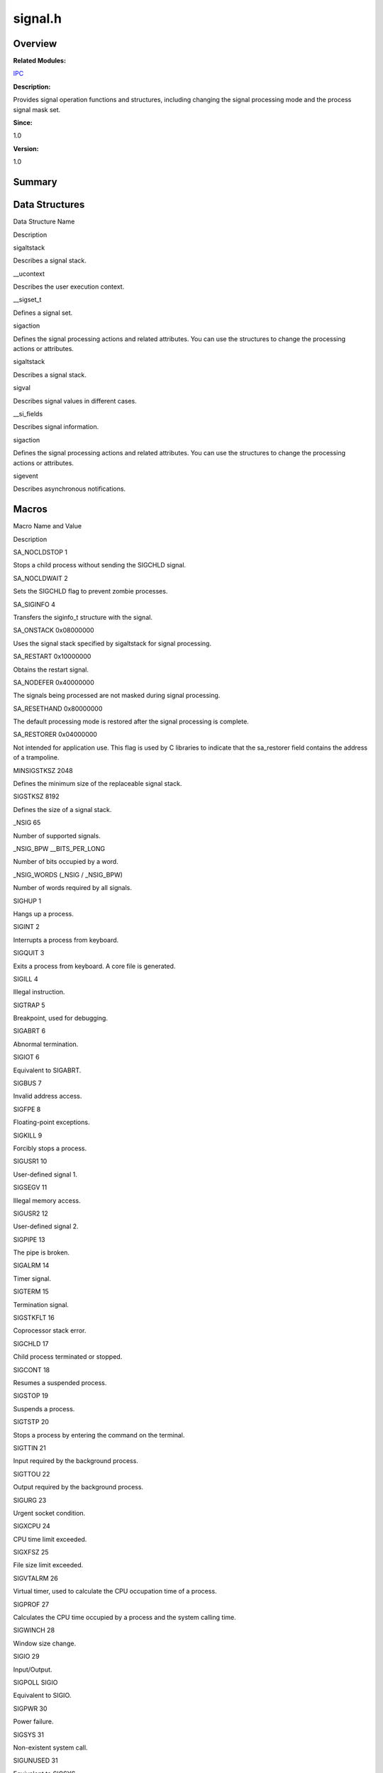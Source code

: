 signal.h
========

**Overview**\ 
--------------

**Related Modules:**

`IPC <ipc.rst>`__

**Description:**

Provides signal operation functions and structures, including changing
the signal processing mode and the process signal mask set.

**Since:**

1.0

**Version:**

1.0

**Summary**\ 
-------------

Data Structures
---------------

.. raw:: html

   <table>

.. raw:: html

   <thead align="left">

.. raw:: html

   <tr id="row1667027957084832">

.. raw:: html

   <th class="cellrowborder" valign="top" width="50%" id="mcps1.1.3.1.1">

.. raw:: html

   <p id="p613360328084832">

Data Structure Name

.. raw:: html

   </p>

.. raw:: html

   </th>

.. raw:: html

   <th class="cellrowborder" valign="top" width="50%" id="mcps1.1.3.1.2">

.. raw:: html

   <p id="p337784964084832">

Description

.. raw:: html

   </p>

.. raw:: html

   </th>

.. raw:: html

   </tr>

.. raw:: html

   </thead>

.. raw:: html

   <tbody>

.. raw:: html

   <tr id="row2039526234084832">

.. raw:: html

   <td class="cellrowborder" valign="top" width="50%" headers="mcps1.1.3.1.1 ">

.. raw:: html

   <p id="p57128777084832">

sigaltstack

.. raw:: html

   </p>

.. raw:: html

   </td>

.. raw:: html

   <td class="cellrowborder" valign="top" width="50%" headers="mcps1.1.3.1.2 ">

.. raw:: html

   <p id="p675569175084832">

Describes a signal stack.

.. raw:: html

   </p>

.. raw:: html

   </td>

.. raw:: html

   </tr>

.. raw:: html

   <tr id="row1740279640084832">

.. raw:: html

   <td class="cellrowborder" valign="top" width="50%" headers="mcps1.1.3.1.1 ">

.. raw:: html

   <p id="p1090378421084832">

\__ucontext

.. raw:: html

   </p>

.. raw:: html

   </td>

.. raw:: html

   <td class="cellrowborder" valign="top" width="50%" headers="mcps1.1.3.1.2 ">

.. raw:: html

   <p id="p232894362084832">

Describes the user execution context.

.. raw:: html

   </p>

.. raw:: html

   </td>

.. raw:: html

   </tr>

.. raw:: html

   <tr id="row570643705084832">

.. raw:: html

   <td class="cellrowborder" valign="top" width="50%" headers="mcps1.1.3.1.1 ">

.. raw:: html

   <p id="p1047306842084832">

\__sigset_t

.. raw:: html

   </p>

.. raw:: html

   </td>

.. raw:: html

   <td class="cellrowborder" valign="top" width="50%" headers="mcps1.1.3.1.2 ">

.. raw:: html

   <p id="p1714848312084832">

Defines a signal set.

.. raw:: html

   </p>

.. raw:: html

   </td>

.. raw:: html

   </tr>

.. raw:: html

   <tr id="row1057037727084832">

.. raw:: html

   <td class="cellrowborder" valign="top" width="50%" headers="mcps1.1.3.1.1 ">

.. raw:: html

   <p id="p1284221793084832">

sigaction

.. raw:: html

   </p>

.. raw:: html

   </td>

.. raw:: html

   <td class="cellrowborder" valign="top" width="50%" headers="mcps1.1.3.1.2 ">

.. raw:: html

   <p id="p1550704503084832">

Defines the signal processing actions and related attributes. You can
use the structures to change the processing actions or attributes.

.. raw:: html

   </p>

.. raw:: html

   </td>

.. raw:: html

   </tr>

.. raw:: html

   <tr id="row998312453084832">

.. raw:: html

   <td class="cellrowborder" valign="top" width="50%" headers="mcps1.1.3.1.1 ">

.. raw:: html

   <p id="p562683813084832">

sigaltstack

.. raw:: html

   </p>

.. raw:: html

   </td>

.. raw:: html

   <td class="cellrowborder" valign="top" width="50%" headers="mcps1.1.3.1.2 ">

.. raw:: html

   <p id="p680716061084832">

Describes a signal stack.

.. raw:: html

   </p>

.. raw:: html

   </td>

.. raw:: html

   </tr>

.. raw:: html

   <tr id="row205724509084832">

.. raw:: html

   <td class="cellrowborder" valign="top" width="50%" headers="mcps1.1.3.1.1 ">

.. raw:: html

   <p id="p1060523873084832">

sigval

.. raw:: html

   </p>

.. raw:: html

   </td>

.. raw:: html

   <td class="cellrowborder" valign="top" width="50%" headers="mcps1.1.3.1.2 ">

.. raw:: html

   <p id="p1677384502084832">

Describes signal values in different cases.

.. raw:: html

   </p>

.. raw:: html

   </td>

.. raw:: html

   </tr>

.. raw:: html

   <tr id="row481868996084832">

.. raw:: html

   <td class="cellrowborder" valign="top" width="50%" headers="mcps1.1.3.1.1 ">

.. raw:: html

   <p id="p298474406084832">

\__si_fields

.. raw:: html

   </p>

.. raw:: html

   </td>

.. raw:: html

   <td class="cellrowborder" valign="top" width="50%" headers="mcps1.1.3.1.2 ">

.. raw:: html

   <p id="p593008945084832">

Describes signal information.

.. raw:: html

   </p>

.. raw:: html

   </td>

.. raw:: html

   </tr>

.. raw:: html

   <tr id="row1146573707084832">

.. raw:: html

   <td class="cellrowborder" valign="top" width="50%" headers="mcps1.1.3.1.1 ">

.. raw:: html

   <p id="p618991919084832">

sigaction

.. raw:: html

   </p>

.. raw:: html

   </td>

.. raw:: html

   <td class="cellrowborder" valign="top" width="50%" headers="mcps1.1.3.1.2 ">

.. raw:: html

   <p id="p1924641963084832">

Defines the signal processing actions and related attributes. You can
use the structures to change the processing actions or attributes.

.. raw:: html

   </p>

.. raw:: html

   </td>

.. raw:: html

   </tr>

.. raw:: html

   <tr id="row579436358084832">

.. raw:: html

   <td class="cellrowborder" valign="top" width="50%" headers="mcps1.1.3.1.1 ">

.. raw:: html

   <p id="p774977884084832">

sigevent

.. raw:: html

   </p>

.. raw:: html

   </td>

.. raw:: html

   <td class="cellrowborder" valign="top" width="50%" headers="mcps1.1.3.1.2 ">

.. raw:: html

   <p id="p1699140791084832">

Describes asynchronous notifications.

.. raw:: html

   </p>

.. raw:: html

   </td>

.. raw:: html

   </tr>

.. raw:: html

   </tbody>

.. raw:: html

   </table>

Macros
------

.. raw:: html

   <table>

.. raw:: html

   <thead align="left">

.. raw:: html

   <tr id="row1080601522084832">

.. raw:: html

   <th class="cellrowborder" valign="top" width="50%" id="mcps1.1.3.1.1">

.. raw:: html

   <p id="p1757172685084832">

Macro Name and Value

.. raw:: html

   </p>

.. raw:: html

   </th>

.. raw:: html

   <th class="cellrowborder" valign="top" width="50%" id="mcps1.1.3.1.2">

.. raw:: html

   <p id="p174915179084832">

Description

.. raw:: html

   </p>

.. raw:: html

   </th>

.. raw:: html

   </tr>

.. raw:: html

   </thead>

.. raw:: html

   <tbody>

.. raw:: html

   <tr id="row93195636084832">

.. raw:: html

   <td class="cellrowborder" valign="top" width="50%" headers="mcps1.1.3.1.1 ">

.. raw:: html

   <p id="p1328098737084832">

SA_NOCLDSTOP 1

.. raw:: html

   </p>

.. raw:: html

   </td>

.. raw:: html

   <td class="cellrowborder" valign="top" width="50%" headers="mcps1.1.3.1.2 ">

.. raw:: html

   <p id="p58858609084832">

Stops a child process without sending the SIGCHLD signal.

.. raw:: html

   </p>

.. raw:: html

   </td>

.. raw:: html

   </tr>

.. raw:: html

   <tr id="row182973566084832">

.. raw:: html

   <td class="cellrowborder" valign="top" width="50%" headers="mcps1.1.3.1.1 ">

.. raw:: html

   <p id="p1166216600084832">

SA_NOCLDWAIT 2

.. raw:: html

   </p>

.. raw:: html

   </td>

.. raw:: html

   <td class="cellrowborder" valign="top" width="50%" headers="mcps1.1.3.1.2 ">

.. raw:: html

   <p id="p1090094218084832">

Sets the SIGCHLD flag to prevent zombie processes.

.. raw:: html

   </p>

.. raw:: html

   </td>

.. raw:: html

   </tr>

.. raw:: html

   <tr id="row992996320084832">

.. raw:: html

   <td class="cellrowborder" valign="top" width="50%" headers="mcps1.1.3.1.1 ">

.. raw:: html

   <p id="p139699270084832">

SA_SIGINFO 4

.. raw:: html

   </p>

.. raw:: html

   </td>

.. raw:: html

   <td class="cellrowborder" valign="top" width="50%" headers="mcps1.1.3.1.2 ">

.. raw:: html

   <p id="p1109603312084832">

Transfers the siginfo_t structure with the signal.

.. raw:: html

   </p>

.. raw:: html

   </td>

.. raw:: html

   </tr>

.. raw:: html

   <tr id="row1286083149084832">

.. raw:: html

   <td class="cellrowborder" valign="top" width="50%" headers="mcps1.1.3.1.1 ">

.. raw:: html

   <p id="p153417508084832">

SA_ONSTACK 0x08000000

.. raw:: html

   </p>

.. raw:: html

   </td>

.. raw:: html

   <td class="cellrowborder" valign="top" width="50%" headers="mcps1.1.3.1.2 ">

.. raw:: html

   <p id="p60136228084832">

Uses the signal stack specified by sigaltstack for signal processing.

.. raw:: html

   </p>

.. raw:: html

   </td>

.. raw:: html

   </tr>

.. raw:: html

   <tr id="row1559218178084832">

.. raw:: html

   <td class="cellrowborder" valign="top" width="50%" headers="mcps1.1.3.1.1 ">

.. raw:: html

   <p id="p1038058813084832">

SA_RESTART 0x10000000

.. raw:: html

   </p>

.. raw:: html

   </td>

.. raw:: html

   <td class="cellrowborder" valign="top" width="50%" headers="mcps1.1.3.1.2 ">

.. raw:: html

   <p id="p1849970166084832">

Obtains the restart signal.

.. raw:: html

   </p>

.. raw:: html

   </td>

.. raw:: html

   </tr>

.. raw:: html

   <tr id="row121018920084832">

.. raw:: html

   <td class="cellrowborder" valign="top" width="50%" headers="mcps1.1.3.1.1 ">

.. raw:: html

   <p id="p691611917084832">

SA_NODEFER 0x40000000

.. raw:: html

   </p>

.. raw:: html

   </td>

.. raw:: html

   <td class="cellrowborder" valign="top" width="50%" headers="mcps1.1.3.1.2 ">

.. raw:: html

   <p id="p970118823084832">

The signals being processed are not masked during signal processing.

.. raw:: html

   </p>

.. raw:: html

   </td>

.. raw:: html

   </tr>

.. raw:: html

   <tr id="row623454896084832">

.. raw:: html

   <td class="cellrowborder" valign="top" width="50%" headers="mcps1.1.3.1.1 ">

.. raw:: html

   <p id="p1426171705084832">

SA_RESETHAND 0x80000000

.. raw:: html

   </p>

.. raw:: html

   </td>

.. raw:: html

   <td class="cellrowborder" valign="top" width="50%" headers="mcps1.1.3.1.2 ">

.. raw:: html

   <p id="p1473011907084832">

The default processing mode is restored after the signal processing is
complete.

.. raw:: html

   </p>

.. raw:: html

   </td>

.. raw:: html

   </tr>

.. raw:: html

   <tr id="row2112100797084832">

.. raw:: html

   <td class="cellrowborder" valign="top" width="50%" headers="mcps1.1.3.1.1 ">

.. raw:: html

   <p id="p1353888796084832">

SA_RESTORER 0x04000000

.. raw:: html

   </p>

.. raw:: html

   </td>

.. raw:: html

   <td class="cellrowborder" valign="top" width="50%" headers="mcps1.1.3.1.2 ">

.. raw:: html

   <p id="p1282928562084832">

Not intended for application use. This flag is used by C libraries to
indicate that the sa_restorer field contains the address of a
trampoline.

.. raw:: html

   </p>

.. raw:: html

   </td>

.. raw:: html

   </tr>

.. raw:: html

   <tr id="row1763797354084832">

.. raw:: html

   <td class="cellrowborder" valign="top" width="50%" headers="mcps1.1.3.1.1 ">

.. raw:: html

   <p id="p1662464696084832">

MINSIGSTKSZ 2048

.. raw:: html

   </p>

.. raw:: html

   </td>

.. raw:: html

   <td class="cellrowborder" valign="top" width="50%" headers="mcps1.1.3.1.2 ">

.. raw:: html

   <p id="p1787929814084832">

Defines the minimum size of the replaceable signal stack.

.. raw:: html

   </p>

.. raw:: html

   </td>

.. raw:: html

   </tr>

.. raw:: html

   <tr id="row396314166084832">

.. raw:: html

   <td class="cellrowborder" valign="top" width="50%" headers="mcps1.1.3.1.1 ">

.. raw:: html

   <p id="p1231067337084832">

SIGSTKSZ 8192

.. raw:: html

   </p>

.. raw:: html

   </td>

.. raw:: html

   <td class="cellrowborder" valign="top" width="50%" headers="mcps1.1.3.1.2 ">

.. raw:: html

   <p id="p1165099449084832">

Defines the size of a signal stack.

.. raw:: html

   </p>

.. raw:: html

   </td>

.. raw:: html

   </tr>

.. raw:: html

   <tr id="row580808927084832">

.. raw:: html

   <td class="cellrowborder" valign="top" width="50%" headers="mcps1.1.3.1.1 ">

.. raw:: html

   <p id="p812582406084832">

\_NSIG 65

.. raw:: html

   </p>

.. raw:: html

   </td>

.. raw:: html

   <td class="cellrowborder" valign="top" width="50%" headers="mcps1.1.3.1.2 ">

.. raw:: html

   <p id="p85452881084832">

Number of supported signals.

.. raw:: html

   </p>

.. raw:: html

   </td>

.. raw:: html

   </tr>

.. raw:: html

   <tr id="row302718897084832">

.. raw:: html

   <td class="cellrowborder" valign="top" width="50%" headers="mcps1.1.3.1.1 ">

.. raw:: html

   <p id="p1290978611084832">

\_NSIG_BPW \__BITS_PER_LONG

.. raw:: html

   </p>

.. raw:: html

   </td>

.. raw:: html

   <td class="cellrowborder" valign="top" width="50%" headers="mcps1.1.3.1.2 ">

.. raw:: html

   <p id="p1656308354084832">

Number of bits occupied by a word.

.. raw:: html

   </p>

.. raw:: html

   </td>

.. raw:: html

   </tr>

.. raw:: html

   <tr id="row801273358084832">

.. raw:: html

   <td class="cellrowborder" valign="top" width="50%" headers="mcps1.1.3.1.1 ">

.. raw:: html

   <p id="p1667095700084832">

\_NSIG_WORDS (\_NSIG / \_NSIG_BPW)

.. raw:: html

   </p>

.. raw:: html

   </td>

.. raw:: html

   <td class="cellrowborder" valign="top" width="50%" headers="mcps1.1.3.1.2 ">

.. raw:: html

   <p id="p540727840084832">

Number of words required by all signals.

.. raw:: html

   </p>

.. raw:: html

   </td>

.. raw:: html

   </tr>

.. raw:: html

   <tr id="row1031969918084832">

.. raw:: html

   <td class="cellrowborder" valign="top" width="50%" headers="mcps1.1.3.1.1 ">

.. raw:: html

   <p id="p1058825813084832">

SIGHUP 1

.. raw:: html

   </p>

.. raw:: html

   </td>

.. raw:: html

   <td class="cellrowborder" valign="top" width="50%" headers="mcps1.1.3.1.2 ">

.. raw:: html

   <p id="p157158668084832">

Hangs up a process.

.. raw:: html

   </p>

.. raw:: html

   </td>

.. raw:: html

   </tr>

.. raw:: html

   <tr id="row2082103305084832">

.. raw:: html

   <td class="cellrowborder" valign="top" width="50%" headers="mcps1.1.3.1.1 ">

.. raw:: html

   <p id="p1524267880084832">

SIGINT 2

.. raw:: html

   </p>

.. raw:: html

   </td>

.. raw:: html

   <td class="cellrowborder" valign="top" width="50%" headers="mcps1.1.3.1.2 ">

.. raw:: html

   <p id="p1101620921084832">

Interrupts a process from keyboard.

.. raw:: html

   </p>

.. raw:: html

   </td>

.. raw:: html

   </tr>

.. raw:: html

   <tr id="row689582006084832">

.. raw:: html

   <td class="cellrowborder" valign="top" width="50%" headers="mcps1.1.3.1.1 ">

.. raw:: html

   <p id="p1885279445084832">

SIGQUIT 3

.. raw:: html

   </p>

.. raw:: html

   </td>

.. raw:: html

   <td class="cellrowborder" valign="top" width="50%" headers="mcps1.1.3.1.2 ">

.. raw:: html

   <p id="p224096272084832">

Exits a process from keyboard. A core file is generated.

.. raw:: html

   </p>

.. raw:: html

   </td>

.. raw:: html

   </tr>

.. raw:: html

   <tr id="row222669849084832">

.. raw:: html

   <td class="cellrowborder" valign="top" width="50%" headers="mcps1.1.3.1.1 ">

.. raw:: html

   <p id="p1676044543084832">

SIGILL 4

.. raw:: html

   </p>

.. raw:: html

   </td>

.. raw:: html

   <td class="cellrowborder" valign="top" width="50%" headers="mcps1.1.3.1.2 ">

.. raw:: html

   <p id="p91348852084832">

Illegal instruction.

.. raw:: html

   </p>

.. raw:: html

   </td>

.. raw:: html

   </tr>

.. raw:: html

   <tr id="row651145209084832">

.. raw:: html

   <td class="cellrowborder" valign="top" width="50%" headers="mcps1.1.3.1.1 ">

.. raw:: html

   <p id="p1223146038084832">

SIGTRAP 5

.. raw:: html

   </p>

.. raw:: html

   </td>

.. raw:: html

   <td class="cellrowborder" valign="top" width="50%" headers="mcps1.1.3.1.2 ">

.. raw:: html

   <p id="p746663048084832">

Breakpoint, used for debugging.

.. raw:: html

   </p>

.. raw:: html

   </td>

.. raw:: html

   </tr>

.. raw:: html

   <tr id="row889874665084832">

.. raw:: html

   <td class="cellrowborder" valign="top" width="50%" headers="mcps1.1.3.1.1 ">

.. raw:: html

   <p id="p1799191067084832">

SIGABRT 6

.. raw:: html

   </p>

.. raw:: html

   </td>

.. raw:: html

   <td class="cellrowborder" valign="top" width="50%" headers="mcps1.1.3.1.2 ">

.. raw:: html

   <p id="p1594459729084832">

Abnormal termination.

.. raw:: html

   </p>

.. raw:: html

   </td>

.. raw:: html

   </tr>

.. raw:: html

   <tr id="row274267787084832">

.. raw:: html

   <td class="cellrowborder" valign="top" width="50%" headers="mcps1.1.3.1.1 ">

.. raw:: html

   <p id="p1147486882084832">

SIGIOT 6

.. raw:: html

   </p>

.. raw:: html

   </td>

.. raw:: html

   <td class="cellrowborder" valign="top" width="50%" headers="mcps1.1.3.1.2 ">

.. raw:: html

   <p id="p1735870317084832">

Equivalent to SIGABRT.

.. raw:: html

   </p>

.. raw:: html

   </td>

.. raw:: html

   </tr>

.. raw:: html

   <tr id="row1199268762084832">

.. raw:: html

   <td class="cellrowborder" valign="top" width="50%" headers="mcps1.1.3.1.1 ">

.. raw:: html

   <p id="p723247431084832">

SIGBUS 7

.. raw:: html

   </p>

.. raw:: html

   </td>

.. raw:: html

   <td class="cellrowborder" valign="top" width="50%" headers="mcps1.1.3.1.2 ">

.. raw:: html

   <p id="p1030156732084832">

Invalid address access.

.. raw:: html

   </p>

.. raw:: html

   </td>

.. raw:: html

   </tr>

.. raw:: html

   <tr id="row1136197749084832">

.. raw:: html

   <td class="cellrowborder" valign="top" width="50%" headers="mcps1.1.3.1.1 ">

.. raw:: html

   <p id="p26228975084832">

SIGFPE 8

.. raw:: html

   </p>

.. raw:: html

   </td>

.. raw:: html

   <td class="cellrowborder" valign="top" width="50%" headers="mcps1.1.3.1.2 ">

.. raw:: html

   <p id="p1849003957084832">

Floating-point exceptions.

.. raw:: html

   </p>

.. raw:: html

   </td>

.. raw:: html

   </tr>

.. raw:: html

   <tr id="row31099301084832">

.. raw:: html

   <td class="cellrowborder" valign="top" width="50%" headers="mcps1.1.3.1.1 ">

.. raw:: html

   <p id="p1298475282084832">

SIGKILL 9

.. raw:: html

   </p>

.. raw:: html

   </td>

.. raw:: html

   <td class="cellrowborder" valign="top" width="50%" headers="mcps1.1.3.1.2 ">

.. raw:: html

   <p id="p2140472178084832">

Forcibly stops a process.

.. raw:: html

   </p>

.. raw:: html

   </td>

.. raw:: html

   </tr>

.. raw:: html

   <tr id="row100041848084832">

.. raw:: html

   <td class="cellrowborder" valign="top" width="50%" headers="mcps1.1.3.1.1 ">

.. raw:: html

   <p id="p1216790159084832">

SIGUSR1 10

.. raw:: html

   </p>

.. raw:: html

   </td>

.. raw:: html

   <td class="cellrowborder" valign="top" width="50%" headers="mcps1.1.3.1.2 ">

.. raw:: html

   <p id="p347240357084832">

User-defined signal 1.

.. raw:: html

   </p>

.. raw:: html

   </td>

.. raw:: html

   </tr>

.. raw:: html

   <tr id="row941090538084832">

.. raw:: html

   <td class="cellrowborder" valign="top" width="50%" headers="mcps1.1.3.1.1 ">

.. raw:: html

   <p id="p555429557084832">

SIGSEGV 11

.. raw:: html

   </p>

.. raw:: html

   </td>

.. raw:: html

   <td class="cellrowborder" valign="top" width="50%" headers="mcps1.1.3.1.2 ">

.. raw:: html

   <p id="p2144458762084832">

Illegal memory access.

.. raw:: html

   </p>

.. raw:: html

   </td>

.. raw:: html

   </tr>

.. raw:: html

   <tr id="row284161226084832">

.. raw:: html

   <td class="cellrowborder" valign="top" width="50%" headers="mcps1.1.3.1.1 ">

.. raw:: html

   <p id="p1137716237084832">

SIGUSR2 12

.. raw:: html

   </p>

.. raw:: html

   </td>

.. raw:: html

   <td class="cellrowborder" valign="top" width="50%" headers="mcps1.1.3.1.2 ">

.. raw:: html

   <p id="p1915606767084832">

User-defined signal 2.

.. raw:: html

   </p>

.. raw:: html

   </td>

.. raw:: html

   </tr>

.. raw:: html

   <tr id="row260120983084832">

.. raw:: html

   <td class="cellrowborder" valign="top" width="50%" headers="mcps1.1.3.1.1 ">

.. raw:: html

   <p id="p21933963084832">

SIGPIPE 13

.. raw:: html

   </p>

.. raw:: html

   </td>

.. raw:: html

   <td class="cellrowborder" valign="top" width="50%" headers="mcps1.1.3.1.2 ">

.. raw:: html

   <p id="p89603322084832">

The pipe is broken.

.. raw:: html

   </p>

.. raw:: html

   </td>

.. raw:: html

   </tr>

.. raw:: html

   <tr id="row1210500484084832">

.. raw:: html

   <td class="cellrowborder" valign="top" width="50%" headers="mcps1.1.3.1.1 ">

.. raw:: html

   <p id="p944986124084832">

SIGALRM 14

.. raw:: html

   </p>

.. raw:: html

   </td>

.. raw:: html

   <td class="cellrowborder" valign="top" width="50%" headers="mcps1.1.3.1.2 ">

.. raw:: html

   <p id="p1615247187084832">

Timer signal.

.. raw:: html

   </p>

.. raw:: html

   </td>

.. raw:: html

   </tr>

.. raw:: html

   <tr id="row593450642084832">

.. raw:: html

   <td class="cellrowborder" valign="top" width="50%" headers="mcps1.1.3.1.1 ">

.. raw:: html

   <p id="p405804240084832">

SIGTERM 15

.. raw:: html

   </p>

.. raw:: html

   </td>

.. raw:: html

   <td class="cellrowborder" valign="top" width="50%" headers="mcps1.1.3.1.2 ">

.. raw:: html

   <p id="p1847940157084832">

Termination signal.

.. raw:: html

   </p>

.. raw:: html

   </td>

.. raw:: html

   </tr>

.. raw:: html

   <tr id="row997780482084832">

.. raw:: html

   <td class="cellrowborder" valign="top" width="50%" headers="mcps1.1.3.1.1 ">

.. raw:: html

   <p id="p1623045816084832">

SIGSTKFLT 16

.. raw:: html

   </p>

.. raw:: html

   </td>

.. raw:: html

   <td class="cellrowborder" valign="top" width="50%" headers="mcps1.1.3.1.2 ">

.. raw:: html

   <p id="p1066045689084832">

Coprocessor stack error.

.. raw:: html

   </p>

.. raw:: html

   </td>

.. raw:: html

   </tr>

.. raw:: html

   <tr id="row2001578486084832">

.. raw:: html

   <td class="cellrowborder" valign="top" width="50%" headers="mcps1.1.3.1.1 ">

.. raw:: html

   <p id="p742295436084832">

SIGCHLD 17

.. raw:: html

   </p>

.. raw:: html

   </td>

.. raw:: html

   <td class="cellrowborder" valign="top" width="50%" headers="mcps1.1.3.1.2 ">

.. raw:: html

   <p id="p1680993712084832">

Child process terminated or stopped.

.. raw:: html

   </p>

.. raw:: html

   </td>

.. raw:: html

   </tr>

.. raw:: html

   <tr id="row451105132084832">

.. raw:: html

   <td class="cellrowborder" valign="top" width="50%" headers="mcps1.1.3.1.1 ">

.. raw:: html

   <p id="p1704342982084832">

SIGCONT 18

.. raw:: html

   </p>

.. raw:: html

   </td>

.. raw:: html

   <td class="cellrowborder" valign="top" width="50%" headers="mcps1.1.3.1.2 ">

.. raw:: html

   <p id="p2114307872084832">

Resumes a suspended process.

.. raw:: html

   </p>

.. raw:: html

   </td>

.. raw:: html

   </tr>

.. raw:: html

   <tr id="row861055528084832">

.. raw:: html

   <td class="cellrowborder" valign="top" width="50%" headers="mcps1.1.3.1.1 ">

.. raw:: html

   <p id="p2002103970084832">

SIGSTOP 19

.. raw:: html

   </p>

.. raw:: html

   </td>

.. raw:: html

   <td class="cellrowborder" valign="top" width="50%" headers="mcps1.1.3.1.2 ">

.. raw:: html

   <p id="p1507943805084832">

Suspends a process.

.. raw:: html

   </p>

.. raw:: html

   </td>

.. raw:: html

   </tr>

.. raw:: html

   <tr id="row2074438171084832">

.. raw:: html

   <td class="cellrowborder" valign="top" width="50%" headers="mcps1.1.3.1.1 ">

.. raw:: html

   <p id="p1914339519084832">

SIGTSTP 20

.. raw:: html

   </p>

.. raw:: html

   </td>

.. raw:: html

   <td class="cellrowborder" valign="top" width="50%" headers="mcps1.1.3.1.2 ">

.. raw:: html

   <p id="p1759636084832">

Stops a process by entering the command on the terminal.

.. raw:: html

   </p>

.. raw:: html

   </td>

.. raw:: html

   </tr>

.. raw:: html

   <tr id="row1195142908084832">

.. raw:: html

   <td class="cellrowborder" valign="top" width="50%" headers="mcps1.1.3.1.1 ">

.. raw:: html

   <p id="p87332626084832">

SIGTTIN 21

.. raw:: html

   </p>

.. raw:: html

   </td>

.. raw:: html

   <td class="cellrowborder" valign="top" width="50%" headers="mcps1.1.3.1.2 ">

.. raw:: html

   <p id="p455518988084832">

Input required by the background process.

.. raw:: html

   </p>

.. raw:: html

   </td>

.. raw:: html

   </tr>

.. raw:: html

   <tr id="row2143019649084832">

.. raw:: html

   <td class="cellrowborder" valign="top" width="50%" headers="mcps1.1.3.1.1 ">

.. raw:: html

   <p id="p373102460084832">

SIGTTOU 22

.. raw:: html

   </p>

.. raw:: html

   </td>

.. raw:: html

   <td class="cellrowborder" valign="top" width="50%" headers="mcps1.1.3.1.2 ">

.. raw:: html

   <p id="p720003607084832">

Output required by the background process.

.. raw:: html

   </p>

.. raw:: html

   </td>

.. raw:: html

   </tr>

.. raw:: html

   <tr id="row1437904186084832">

.. raw:: html

   <td class="cellrowborder" valign="top" width="50%" headers="mcps1.1.3.1.1 ">

.. raw:: html

   <p id="p671578095084832">

SIGURG 23

.. raw:: html

   </p>

.. raw:: html

   </td>

.. raw:: html

   <td class="cellrowborder" valign="top" width="50%" headers="mcps1.1.3.1.2 ">

.. raw:: html

   <p id="p926181244084832">

Urgent socket condition.

.. raw:: html

   </p>

.. raw:: html

   </td>

.. raw:: html

   </tr>

.. raw:: html

   <tr id="row1034985786084832">

.. raw:: html

   <td class="cellrowborder" valign="top" width="50%" headers="mcps1.1.3.1.1 ">

.. raw:: html

   <p id="p1012785546084832">

SIGXCPU 24

.. raw:: html

   </p>

.. raw:: html

   </td>

.. raw:: html

   <td class="cellrowborder" valign="top" width="50%" headers="mcps1.1.3.1.2 ">

.. raw:: html

   <p id="p1934116148084832">

CPU time limit exceeded.

.. raw:: html

   </p>

.. raw:: html

   </td>

.. raw:: html

   </tr>

.. raw:: html

   <tr id="row408169047084832">

.. raw:: html

   <td class="cellrowborder" valign="top" width="50%" headers="mcps1.1.3.1.1 ">

.. raw:: html

   <p id="p1285338060084832">

SIGXFSZ 25

.. raw:: html

   </p>

.. raw:: html

   </td>

.. raw:: html

   <td class="cellrowborder" valign="top" width="50%" headers="mcps1.1.3.1.2 ">

.. raw:: html

   <p id="p1316332843084832">

File size limit exceeded.

.. raw:: html

   </p>

.. raw:: html

   </td>

.. raw:: html

   </tr>

.. raw:: html

   <tr id="row2057902867084832">

.. raw:: html

   <td class="cellrowborder" valign="top" width="50%" headers="mcps1.1.3.1.1 ">

.. raw:: html

   <p id="p270243432084832">

SIGVTALRM 26

.. raw:: html

   </p>

.. raw:: html

   </td>

.. raw:: html

   <td class="cellrowborder" valign="top" width="50%" headers="mcps1.1.3.1.2 ">

.. raw:: html

   <p id="p1830911156084832">

Virtual timer, used to calculate the CPU occupation time of a process.

.. raw:: html

   </p>

.. raw:: html

   </td>

.. raw:: html

   </tr>

.. raw:: html

   <tr id="row2071195650084832">

.. raw:: html

   <td class="cellrowborder" valign="top" width="50%" headers="mcps1.1.3.1.1 ">

.. raw:: html

   <p id="p1532071074084832">

SIGPROF 27

.. raw:: html

   </p>

.. raw:: html

   </td>

.. raw:: html

   <td class="cellrowborder" valign="top" width="50%" headers="mcps1.1.3.1.2 ">

.. raw:: html

   <p id="p1397870727084832">

Calculates the CPU time occupied by a process and the system calling
time.

.. raw:: html

   </p>

.. raw:: html

   </td>

.. raw:: html

   </tr>

.. raw:: html

   <tr id="row1018596514084832">

.. raw:: html

   <td class="cellrowborder" valign="top" width="50%" headers="mcps1.1.3.1.1 ">

.. raw:: html

   <p id="p585372041084832">

SIGWINCH 28

.. raw:: html

   </p>

.. raw:: html

   </td>

.. raw:: html

   <td class="cellrowborder" valign="top" width="50%" headers="mcps1.1.3.1.2 ">

.. raw:: html

   <p id="p812696713084832">

Window size change.

.. raw:: html

   </p>

.. raw:: html

   </td>

.. raw:: html

   </tr>

.. raw:: html

   <tr id="row2120282719084832">

.. raw:: html

   <td class="cellrowborder" valign="top" width="50%" headers="mcps1.1.3.1.1 ">

.. raw:: html

   <p id="p1683803886084832">

SIGIO 29

.. raw:: html

   </p>

.. raw:: html

   </td>

.. raw:: html

   <td class="cellrowborder" valign="top" width="50%" headers="mcps1.1.3.1.2 ">

.. raw:: html

   <p id="p919532298084832">

Input/Output.

.. raw:: html

   </p>

.. raw:: html

   </td>

.. raw:: html

   </tr>

.. raw:: html

   <tr id="row1572535644084832">

.. raw:: html

   <td class="cellrowborder" valign="top" width="50%" headers="mcps1.1.3.1.1 ">

.. raw:: html

   <p id="p1360588957084832">

SIGPOLL SIGIO

.. raw:: html

   </p>

.. raw:: html

   </td>

.. raw:: html

   <td class="cellrowborder" valign="top" width="50%" headers="mcps1.1.3.1.2 ">

.. raw:: html

   <p id="p855815474084832">

Equivalent to SIGIO.

.. raw:: html

   </p>

.. raw:: html

   </td>

.. raw:: html

   </tr>

.. raw:: html

   <tr id="row766357024084832">

.. raw:: html

   <td class="cellrowborder" valign="top" width="50%" headers="mcps1.1.3.1.1 ">

.. raw:: html

   <p id="p1041400453084832">

SIGPWR 30

.. raw:: html

   </p>

.. raw:: html

   </td>

.. raw:: html

   <td class="cellrowborder" valign="top" width="50%" headers="mcps1.1.3.1.2 ">

.. raw:: html

   <p id="p2060406480084832">

Power failure.

.. raw:: html

   </p>

.. raw:: html

   </td>

.. raw:: html

   </tr>

.. raw:: html

   <tr id="row843808252084832">

.. raw:: html

   <td class="cellrowborder" valign="top" width="50%" headers="mcps1.1.3.1.1 ">

.. raw:: html

   <p id="p2142357933084832">

SIGSYS 31

.. raw:: html

   </p>

.. raw:: html

   </td>

.. raw:: html

   <td class="cellrowborder" valign="top" width="50%" headers="mcps1.1.3.1.2 ">

.. raw:: html

   <p id="p1142256189084832">

Non-existent system call.

.. raw:: html

   </p>

.. raw:: html

   </td>

.. raw:: html

   </tr>

.. raw:: html

   <tr id="row1072760780084832">

.. raw:: html

   <td class="cellrowborder" valign="top" width="50%" headers="mcps1.1.3.1.1 ">

.. raw:: html

   <p id="p119855883084832">

SIGUNUSED 31

.. raw:: html

   </p>

.. raw:: html

   </td>

.. raw:: html

   <td class="cellrowborder" valign="top" width="50%" headers="mcps1.1.3.1.2 ">

.. raw:: html

   <p id="p303261200084832">

Equivalent to SIGSYS.

.. raw:: html

   </p>

.. raw:: html

   </td>

.. raw:: html

   </tr>

.. raw:: html

   <tr id="row982362104084832">

.. raw:: html

   <td class="cellrowborder" valign="top" width="50%" headers="mcps1.1.3.1.1 ">

.. raw:: html

   <p id="p2024873958084832">

SIGRTMIN 32

.. raw:: html

   </p>

.. raw:: html

   </td>

.. raw:: html

   <td class="cellrowborder" valign="top" width="50%" headers="mcps1.1.3.1.2 ">

.. raw:: html

   <p id="p811519799084832">

Start of a reliable signal.

.. raw:: html

   </p>

.. raw:: html

   </td>

.. raw:: html

   </tr>

.. raw:: html

   <tr id="row1093860534084832">

.. raw:: html

   <td class="cellrowborder" valign="top" width="50%" headers="mcps1.1.3.1.1 ">

.. raw:: html

   <p id="p14316919084832">

SIGRTMAX \_NSIG

.. raw:: html

   </p>

.. raw:: html

   </td>

.. raw:: html

   <td class="cellrowborder" valign="top" width="50%" headers="mcps1.1.3.1.2 ">

.. raw:: html

   <p id="p2043502815084832">

End of a reliable signal.

.. raw:: html

   </p>

.. raw:: html

   </td>

.. raw:: html

   </tr>

.. raw:: html

   <tr id="row142534002084832">

.. raw:: html

   <td class="cellrowborder" valign="top" width="50%" headers="mcps1.1.3.1.1 ">

.. raw:: html

   <p id="p2104350120084832">

SA_NOCLDSTOP 0x00000001

.. raw:: html

   </p>

.. raw:: html

   </td>

.. raw:: html

   <td class="cellrowborder" valign="top" width="50%" headers="mcps1.1.3.1.2 ">

.. raw:: html

   <p id="p2077934351084832">

Stops a child process without sending the SIGCHLD signal.

.. raw:: html

   </p>

.. raw:: html

   </td>

.. raw:: html

   </tr>

.. raw:: html

   <tr id="row1457929505084832">

.. raw:: html

   <td class="cellrowborder" valign="top" width="50%" headers="mcps1.1.3.1.1 ">

.. raw:: html

   <p id="p2016142891084832">

SA_NOCLDWAIT 0x00000002

.. raw:: html

   </p>

.. raw:: html

   </td>

.. raw:: html

   <td class="cellrowborder" valign="top" width="50%" headers="mcps1.1.3.1.2 ">

.. raw:: html

   <p id="p1226654104084832">

Sets the SIGCHLD flag to prevent zombie processes.

.. raw:: html

   </p>

.. raw:: html

   </td>

.. raw:: html

   </tr>

.. raw:: html

   <tr id="row1175640883084832">

.. raw:: html

   <td class="cellrowborder" valign="top" width="50%" headers="mcps1.1.3.1.1 ">

.. raw:: html

   <p id="p984292804084832">

SA_SIGINFO 0x00000004

.. raw:: html

   </p>

.. raw:: html

   </td>

.. raw:: html

   <td class="cellrowborder" valign="top" width="50%" headers="mcps1.1.3.1.2 ">

.. raw:: html

   <p id="p653722877084832">

Transfers the siginfo_t structure with the signal.

.. raw:: html

   </p>

.. raw:: html

   </td>

.. raw:: html

   </tr>

.. raw:: html

   <tr id="row1318573268084832">

.. raw:: html

   <td class="cellrowborder" valign="top" width="50%" headers="mcps1.1.3.1.1 ">

.. raw:: html

   <p id="p373698184084832">

SA_THIRTYTWO 0x02000000

.. raw:: html

   </p>

.. raw:: html

   </td>

.. raw:: html

   <td class="cellrowborder" valign="top" width="50%" headers="mcps1.1.3.1.2 ">

.. raw:: html

   <p id="p479289511084832">

Transfers signals in a 32-bit mode even if the task runs in a 26-bit
mode.

.. raw:: html

   </p>

.. raw:: html

   </td>

.. raw:: html

   </tr>

.. raw:: html

   <tr id="row949796186084832">

.. raw:: html

   <td class="cellrowborder" valign="top" width="50%" headers="mcps1.1.3.1.1 ">

.. raw:: html

   <p id="p645409350084832">

SA_RESTORER 0x04000000

.. raw:: html

   </p>

.. raw:: html

   </td>

.. raw:: html

   <td class="cellrowborder" valign="top" width="50%" headers="mcps1.1.3.1.2 ">

.. raw:: html

   <p id="p1368178552084832">

Not intended for application use. This flag is used by C libraries to
indicate that the sa_restorer field contains the address of a
trampoline.

.. raw:: html

   </p>

.. raw:: html

   </td>

.. raw:: html

   </tr>

.. raw:: html

   <tr id="row1311028256084832">

.. raw:: html

   <td class="cellrowborder" valign="top" width="50%" headers="mcps1.1.3.1.1 ">

.. raw:: html

   <p id="p1713530754084832">

SA_ONSTACK 0x08000000

.. raw:: html

   </p>

.. raw:: html

   </td>

.. raw:: html

   <td class="cellrowborder" valign="top" width="50%" headers="mcps1.1.3.1.2 ">

.. raw:: html

   <p id="p853183753084832">

Uses the signal stack specified by sigaltstack for signal processing.

.. raw:: html

   </p>

.. raw:: html

   </td>

.. raw:: html

   </tr>

.. raw:: html

   <tr id="row1437077456084832">

.. raw:: html

   <td class="cellrowborder" valign="top" width="50%" headers="mcps1.1.3.1.1 ">

.. raw:: html

   <p id="p318119827084832">

SA_RESTART 0x10000000

.. raw:: html

   </p>

.. raw:: html

   </td>

.. raw:: html

   <td class="cellrowborder" valign="top" width="50%" headers="mcps1.1.3.1.2 ">

.. raw:: html

   <p id="p1379588050084832">

Obtains the restart signal.

.. raw:: html

   </p>

.. raw:: html

   </td>

.. raw:: html

   </tr>

.. raw:: html

   <tr id="row1536651214084832">

.. raw:: html

   <td class="cellrowborder" valign="top" width="50%" headers="mcps1.1.3.1.1 ">

.. raw:: html

   <p id="p407886581084832">

SA_NODEFER 0x40000000

.. raw:: html

   </p>

.. raw:: html

   </td>

.. raw:: html

   <td class="cellrowborder" valign="top" width="50%" headers="mcps1.1.3.1.2 ">

.. raw:: html

   <p id="p879618743084832">

The signals being processed are not masked during signal processing.

.. raw:: html

   </p>

.. raw:: html

   </td>

.. raw:: html

   </tr>

.. raw:: html

   <tr id="row850719981084832">

.. raw:: html

   <td class="cellrowborder" valign="top" width="50%" headers="mcps1.1.3.1.1 ">

.. raw:: html

   <p id="p294496102084832">

SA_RESETHAND 0x80000000

.. raw:: html

   </p>

.. raw:: html

   </td>

.. raw:: html

   <td class="cellrowborder" valign="top" width="50%" headers="mcps1.1.3.1.2 ">

.. raw:: html

   <p id="p1316729366084832">

The default processing mode is restored after the signal processing is
complete.

.. raw:: html

   </p>

.. raw:: html

   </td>

.. raw:: html

   </tr>

.. raw:: html

   <tr id="row1435503553084832">

.. raw:: html

   <td class="cellrowborder" valign="top" width="50%" headers="mcps1.1.3.1.1 ">

.. raw:: html

   <p id="p1019121471084832">

SA_NOMASK SA_NODEFER

.. raw:: html

   </p>

.. raw:: html

   </td>

.. raw:: html

   <td class="cellrowborder" valign="top" width="50%" headers="mcps1.1.3.1.2 ">

.. raw:: html

   <p id="p1656431976084832">

Signals being processed are not masked during signal processing.

.. raw:: html

   </p>

.. raw:: html

   </td>

.. raw:: html

   </tr>

.. raw:: html

   <tr id="row634901056084832">

.. raw:: html

   <td class="cellrowborder" valign="top" width="50%" headers="mcps1.1.3.1.1 ">

.. raw:: html

   <p id="p171766125084832">

SA_ONESHOT SA_RESETHAND

.. raw:: html

   </p>

.. raw:: html

   </td>

.. raw:: html

   <td class="cellrowborder" valign="top" width="50%" headers="mcps1.1.3.1.2 ">

.. raw:: html

   <p id="p862396704084832">

The default processing mode is restored after the signal processing is
complete.

.. raw:: html

   </p>

.. raw:: html

   </td>

.. raw:: html

   </tr>

.. raw:: html

   <tr id="row1988832034084832">

.. raw:: html

   <td class="cellrowborder" valign="top" width="50%" headers="mcps1.1.3.1.1 ">

.. raw:: html

   <p id="p1504191030084832">

MINSIGSTKSZ 2048

.. raw:: html

   </p>

.. raw:: html

   </td>

.. raw:: html

   <td class="cellrowborder" valign="top" width="50%" headers="mcps1.1.3.1.2 ">

.. raw:: html

   <p id="p764291296084832">

Defines the minimum size of the replaceable signal stack.

.. raw:: html

   </p>

.. raw:: html

   </td>

.. raw:: html

   </tr>

.. raw:: html

   <tr id="row774411422084832">

.. raw:: html

   <td class="cellrowborder" valign="top" width="50%" headers="mcps1.1.3.1.1 ">

.. raw:: html

   <p id="p1281187546084832">

SIGSTKSZ 8192

.. raw:: html

   </p>

.. raw:: html

   </td>

.. raw:: html

   <td class="cellrowborder" valign="top" width="50%" headers="mcps1.1.3.1.2 ">

.. raw:: html

   <p id="p1180629915084832">

Defines the size of a signal stack.

.. raw:: html

   </p>

.. raw:: html

   </td>

.. raw:: html

   </tr>

.. raw:: html

   <tr id="row1035981262084832">

.. raw:: html

   <td class="cellrowborder" valign="top" width="50%" headers="mcps1.1.3.1.1 ">

.. raw:: html

   <p id="p342737844084832">

SIG_BLOCK 0

.. raw:: html

   </p>

.. raw:: html

   </td>

.. raw:: html

   <td class="cellrowborder" valign="top" width="50%" headers="mcps1.1.3.1.2 ">

.. raw:: html

   <p id="p1960295543084832">

Defines the function behaviors such as sigprocmask() and
pthread_sigmask(), which are used to add signals to the mask set.

.. raw:: html

   </p>

.. raw:: html

   </td>

.. raw:: html

   </tr>

.. raw:: html

   <tr id="row1627915582084832">

.. raw:: html

   <td class="cellrowborder" valign="top" width="50%" headers="mcps1.1.3.1.1 ">

.. raw:: html

   <p id="p1622294565084832">

SIG_UNBLOCK 1

.. raw:: html

   </p>

.. raw:: html

   </td>

.. raw:: html

   <td class="cellrowborder" valign="top" width="50%" headers="mcps1.1.3.1.2 ">

.. raw:: html

   <p id="p329418397084832">

Defines the function behaviors such as sigprocmask() and
pthread_sigmask(), which are used to remove signals from the mask set.

.. raw:: html

   </p>

.. raw:: html

   </td>

.. raw:: html

   </tr>

.. raw:: html

   <tr id="row1400063432084832">

.. raw:: html

   <td class="cellrowborder" valign="top" width="50%" headers="mcps1.1.3.1.1 ">

.. raw:: html

   <p id="p1478100008084832">

SIG_SETMASK 2

.. raw:: html

   </p>

.. raw:: html

   </td>

.. raw:: html

   <td class="cellrowborder" valign="top" width="50%" headers="mcps1.1.3.1.2 ">

.. raw:: html

   <p id="p584720352084832">

Defines the function behaviors such as sigprocmask() and
pthread_sigmask(), which are used to set the mask set.

.. raw:: html

   </p>

.. raw:: html

   </td>

.. raw:: html

   </tr>

.. raw:: html

   <tr id="row282486765084832">

.. raw:: html

   <td class="cellrowborder" valign="top" width="50%" headers="mcps1.1.3.1.1 ">

.. raw:: html

   <p id="p1211037273084832">

sa_handler \_u._sa_handler

.. raw:: html

   </p>

.. raw:: html

   </td>

.. raw:: html

   <td class="cellrowborder" valign="top" width="50%" headers="mcps1.1.3.1.2 ">

.. raw:: html

   <p id="p1473630337084832">

Defines the simplified writing used to indicate the
\__sa_handler.sa_handler field in sigaction.

.. raw:: html

   </p>

.. raw:: html

   </td>

.. raw:: html

   </tr>

.. raw:: html

   <tr id="row867684844084832">

.. raw:: html

   <td class="cellrowborder" valign="top" width="50%" headers="mcps1.1.3.1.1 ">

.. raw:: html

   <p id="p1013331779084832">

sa_sigaction \_u._sa_sigaction

.. raw:: html

   </p>

.. raw:: html

   </td>

.. raw:: html

   <td class="cellrowborder" valign="top" width="50%" headers="mcps1.1.3.1.2 ">

.. raw:: html

   <p id="p1613584506084832">

Defines the simplified writing used to indicate the
\__sa_handler.sa_sigaction field in sigaction.

.. raw:: html

   </p>

.. raw:: html

   </td>

.. raw:: html

   </tr>

.. raw:: html

   <tr id="row1562211671084832">

.. raw:: html

   <td class="cellrowborder" valign="top" width="50%" headers="mcps1.1.3.1.1 ">

.. raw:: html

   <p id="p1972005366084832">

SIG_HOLD ((void (*)(int)) 2)

.. raw:: html

   </p>

.. raw:: html

   </td>

.. raw:: html

   <td class="cellrowborder" valign="top" width="50%" headers="mcps1.1.3.1.2 ">

.. raw:: html

   <p id="p407513104084832">

Defines the function behaviors such as sigset() and adds a specified
signal to the process signal mask without changing the current
processing mode of the signal.

.. raw:: html

   </p>

.. raw:: html

   </td>

.. raw:: html

   </tr>

.. raw:: html

   <tr id="row2088671643084832">

.. raw:: html

   <td class="cellrowborder" valign="top" width="50%" headers="mcps1.1.3.1.1 ">

.. raw:: html

   <p id="p1415239190084832">

sa_handler \__sa_handler.sa_handler

.. raw:: html

   </p>

.. raw:: html

   </td>

.. raw:: html

   <td class="cellrowborder" valign="top" width="50%" headers="mcps1.1.3.1.2 ">

.. raw:: html

   <p id="p1366654390084832">

Defines the simplified writing used to indicate the
\__sa_handler.sa_handler field in sigaction.

.. raw:: html

   </p>

.. raw:: html

   </td>

.. raw:: html

   </tr>

.. raw:: html

   <tr id="row1553674856084832">

.. raw:: html

   <td class="cellrowborder" valign="top" width="50%" headers="mcps1.1.3.1.1 ">

.. raw:: html

   <p id="p271365790084832">

sa_sigaction \__sa_handler.sa_sigaction

.. raw:: html

   </p>

.. raw:: html

   </td>

.. raw:: html

   <td class="cellrowborder" valign="top" width="50%" headers="mcps1.1.3.1.2 ">

.. raw:: html

   <p id="p1677105778084832">

Defines the simplified writing used to indicate the
\__sa_handler.sa_sigaction field in sigaction.

.. raw:: html

   </p>

.. raw:: html

   </td>

.. raw:: html

   </tr>

.. raw:: html

   <tr id="row551323517084832">

.. raw:: html

   <td class="cellrowborder" valign="top" width="50%" headers="mcps1.1.3.1.1 ">

.. raw:: html

   <p id="p180491697084832">

SIGEV_SIGNAL 0

.. raw:: html

   </p>

.. raw:: html

   </td>

.. raw:: html

   <td class="cellrowborder" valign="top" width="50%" headers="mcps1.1.3.1.2 ">

.. raw:: html

   <p id="p2017360136084832">

Sets the notification method in sigevent: signal notification.

.. raw:: html

   </p>

.. raw:: html

   </td>

.. raw:: html

   </tr>

.. raw:: html

   <tr id="row1047819531084832">

.. raw:: html

   <td class="cellrowborder" valign="top" width="50%" headers="mcps1.1.3.1.1 ">

.. raw:: html

   <p id="p26435545084832">

SIGEV_NONE 1

.. raw:: html

   </p>

.. raw:: html

   </td>

.. raw:: html

   <td class="cellrowborder" valign="top" width="50%" headers="mcps1.1.3.1.2 ">

.. raw:: html

   <p id="p1804929955084832">

Sets the notification method in sigevent: no notification.

.. raw:: html

   </p>

.. raw:: html

   </td>

.. raw:: html

   </tr>

.. raw:: html

   <tr id="row2055250713084832">

.. raw:: html

   <td class="cellrowborder" valign="top" width="50%" headers="mcps1.1.3.1.1 ">

.. raw:: html

   <p id="p1596290788084832">

SIGEV_THREAD 2

.. raw:: html

   </p>

.. raw:: html

   </td>

.. raw:: html

   <td class="cellrowborder" valign="top" width="50%" headers="mcps1.1.3.1.2 ">

.. raw:: html

   <p id="p1365414823084832">

Sets the notification method in sigevent: thread notification.

.. raw:: html

   </p>

.. raw:: html

   </td>

.. raw:: html

   </tr>

.. raw:: html

   <tr id="row1335274338084832">

.. raw:: html

   <td class="cellrowborder" valign="top" width="50%" headers="mcps1.1.3.1.1 ">

.. raw:: html

   <p id="p196806196084832">

SIGRTMIN (__libc_current_sigrtmin())

.. raw:: html

   </p>

.. raw:: html

   </td>

.. raw:: html

   <td class="cellrowborder" valign="top" width="50%" headers="mcps1.1.3.1.2 ">

.. raw:: html

   <p id="p826004815084832">

Start of a reliable signal.

.. raw:: html

   </p>

.. raw:: html

   </td>

.. raw:: html

   </tr>

.. raw:: html

   <tr id="row139297259084832">

.. raw:: html

   <td class="cellrowborder" valign="top" width="50%" headers="mcps1.1.3.1.1 ">

.. raw:: html

   <p id="p2097769323084832">

SIGRTMAX (__libc_current_sigrtmax())

.. raw:: html

   </p>

.. raw:: html

   </td>

.. raw:: html

   <td class="cellrowborder" valign="top" width="50%" headers="mcps1.1.3.1.2 ">

.. raw:: html

   <p id="p2020703740084832">

End of a reliable signal.

.. raw:: html

   </p>

.. raw:: html

   </td>

.. raw:: html

   </tr>

.. raw:: html

   <tr id="row1505877559084832">

.. raw:: html

   <td class="cellrowborder" valign="top" width="50%" headers="mcps1.1.3.1.1 ">

.. raw:: html

   <p id="p1832301401084832">

SIG_ERR ((__sighandler_t)-1)

.. raw:: html

   </p>

.. raw:: html

   </td>

.. raw:: html

   <td class="cellrowborder" valign="top" width="50%" headers="mcps1.1.3.1.2 ">

.. raw:: html

   <p id="p939267298084832">

Defines the value returned when a function such as signal() fails.

.. raw:: html

   </p>

.. raw:: html

   </td>

.. raw:: html

   </tr>

.. raw:: html

   <tr id="row1213517986084832">

.. raw:: html

   <td class="cellrowborder" valign="top" width="50%" headers="mcps1.1.3.1.1 ">

.. raw:: html

   <p id="p1522327982084832">

SIG_DFL ((__sighandler_t)0)

.. raw:: html

   </p>

.. raw:: html

   </td>

.. raw:: html

   <td class="cellrowborder" valign="top" width="50%" headers="mcps1.1.3.1.2 ">

.. raw:: html

   <p id="p1225839148084832">

Defines the default signal processing mode.

.. raw:: html

   </p>

.. raw:: html

   </td>

.. raw:: html

   </tr>

.. raw:: html

   <tr id="row1046266265084832">

.. raw:: html

   <td class="cellrowborder" valign="top" width="50%" headers="mcps1.1.3.1.1 ">

.. raw:: html

   <p id="p2034118696084832">

SIG_IGN ((__sighandler_t)1)

.. raw:: html

   </p>

.. raw:: html

   </td>

.. raw:: html

   <td class="cellrowborder" valign="top" width="50%" headers="mcps1.1.3.1.2 ">

.. raw:: html

   <p id="p211165317084832">

Defines the signal processing mode in which the signal is ignored.

.. raw:: html

   </p>

.. raw:: html

   </td>

.. raw:: html

   </tr>

.. raw:: html

   </tbody>

.. raw:: html

   </table>

Typedefs
--------

.. raw:: html

   <table>

.. raw:: html

   <thead align="left">

.. raw:: html

   <tr id="row2035206935084832">

.. raw:: html

   <th class="cellrowborder" valign="top" width="50%" id="mcps1.1.3.1.1">

.. raw:: html

   <p id="p211961589084832">

Typedef Name

.. raw:: html

   </p>

.. raw:: html

   </th>

.. raw:: html

   <th class="cellrowborder" valign="top" width="50%" id="mcps1.1.3.1.2">

.. raw:: html

   <p id="p897208551084832">

Description

.. raw:: html

   </p>

.. raw:: html

   </th>

.. raw:: html

   </tr>

.. raw:: html

   </thead>

.. raw:: html

   <tbody>

.. raw:: html

   <tr id="row1870109815084832">

.. raw:: html

   <td class="cellrowborder" valign="top" width="50%" headers="mcps1.1.3.1.1 ">

.. raw:: html

   <p id="p718552061084832">

ucontext_t

.. raw:: html

   </p>

.. raw:: html

   </td>

.. raw:: html

   <td class="cellrowborder" valign="top" width="50%" headers="mcps1.1.3.1.2 ">

.. raw:: html

   <p id="p477623196084832">

typedef struct \__ucontext

.. raw:: html

   </p>

.. raw:: html

   <p id="p401889248084832">

Describes the user execution context.

.. raw:: html

   </p>

.. raw:: html

   </td>

.. raw:: html

   </tr>

.. raw:: html

   <tr id="row579124982084832">

.. raw:: html

   <td class="cellrowborder" valign="top" width="50%" headers="mcps1.1.3.1.1 ">

.. raw:: html

   <p id="p1905072505084832">

stack_t

.. raw:: html

   </p>

.. raw:: html

   </td>

.. raw:: html

   <td class="cellrowborder" valign="top" width="50%" headers="mcps1.1.3.1.2 ">

.. raw:: html

   <p id="p718191942084832">

typedef struct sigaltstack

.. raw:: html

   </p>

.. raw:: html

   <p id="p1498217875084832">

Describes a signal stack.

.. raw:: html

   </p>

.. raw:: html

   </td>

.. raw:: html

   </tr>

.. raw:: html

   <tr id="row503373480084832">

.. raw:: html

   <td class="cellrowborder" valign="top" width="50%" headers="mcps1.1.3.1.1 ">

.. raw:: html

   <p id="p563311551084832">

sighandler_t) (int)

.. raw:: html

   </p>

.. raw:: html

   </td>

.. raw:: html

   <td class="cellrowborder" valign="top" width="50%" headers="mcps1.1.3.1.2 ">

.. raw:: html

   <p id="p953544771084832">

typedef void(\*

.. raw:: html

   </p>

.. raw:: html

   <p id="p1545433438084832">

Function pointer of signal handler.

.. raw:: html

   </p>

.. raw:: html

   </td>

.. raw:: html

   </tr>

.. raw:: html

   </tbody>

.. raw:: html

   </table>

Functions
---------

.. raw:: html

   <table>

.. raw:: html

   <thead align="left">

.. raw:: html

   <tr id="row678897599084832">

.. raw:: html

   <th class="cellrowborder" valign="top" width="50%" id="mcps1.1.3.1.1">

.. raw:: html

   <p id="p1583580993084832">

Function Name

.. raw:: html

   </p>

.. raw:: html

   </th>

.. raw:: html

   <th class="cellrowborder" valign="top" width="50%" id="mcps1.1.3.1.2">

.. raw:: html

   <p id="p480968413084832">

Description

.. raw:: html

   </p>

.. raw:: html

   </th>

.. raw:: html

   </tr>

.. raw:: html

   </thead>

.. raw:: html

   <tbody>

.. raw:: html

   <tr id="row320066158084832">

.. raw:: html

   <td class="cellrowborder" valign="top" width="50%" headers="mcps1.1.3.1.1 ">

.. raw:: html

   <p id="p255747930084832">

kill (pid_t pid, int sig)

.. raw:: html

   </p>

.. raw:: html

   </td>

.. raw:: html

   <td class="cellrowborder" valign="top" width="50%" headers="mcps1.1.3.1.2 ">

.. raw:: html

   <p id="p1521838327084832">

int

.. raw:: html

   </p>

.. raw:: html

   <p id="p1431192456084832">

Sends a signal to a specified process.

.. raw:: html

   </p>

.. raw:: html

   </td>

.. raw:: html

   </tr>

.. raw:: html

   <tr id="row1971457041084832">

.. raw:: html

   <td class="cellrowborder" valign="top" width="50%" headers="mcps1.1.3.1.1 ">

.. raw:: html

   <p id="p995390543084832">

sigemptyset (sigset_t \*set)

.. raw:: html

   </p>

.. raw:: html

   </td>

.. raw:: html

   <td class="cellrowborder" valign="top" width="50%" headers="mcps1.1.3.1.2 ">

.. raw:: html

   <p id="p16366444084832">

int

.. raw:: html

   </p>

.. raw:: html

   <p id="p606594628084832">

Clears all signals in a specified signal set.

.. raw:: html

   </p>

.. raw:: html

   </td>

.. raw:: html

   </tr>

.. raw:: html

   <tr id="row576918058084832">

.. raw:: html

   <td class="cellrowborder" valign="top" width="50%" headers="mcps1.1.3.1.1 ">

.. raw:: html

   <p id="p1936700149084832">

sigfillset (sigset_t \*set)

.. raw:: html

   </p>

.. raw:: html

   </td>

.. raw:: html

   <td class="cellrowborder" valign="top" width="50%" headers="mcps1.1.3.1.2 ">

.. raw:: html

   <p id="p323950042084832">

int

.. raw:: html

   </p>

.. raw:: html

   <p id="p2033670513084832">

Adds all signals to a specified signal set.

.. raw:: html

   </p>

.. raw:: html

   </td>

.. raw:: html

   </tr>

.. raw:: html

   <tr id="row28898105084832">

.. raw:: html

   <td class="cellrowborder" valign="top" width="50%" headers="mcps1.1.3.1.1 ">

.. raw:: html

   <p id="p1380742546084832">

sigaddset (sigset_t \*set, int signum)

.. raw:: html

   </p>

.. raw:: html

   </td>

.. raw:: html

   <td class="cellrowborder" valign="top" width="50%" headers="mcps1.1.3.1.2 ">

.. raw:: html

   <p id="p1981375225084832">

int

.. raw:: html

   </p>

.. raw:: html

   <p id="p962557067084832">

Adds a signal to a specified signal set.

.. raw:: html

   </p>

.. raw:: html

   </td>

.. raw:: html

   </tr>

.. raw:: html

   <tr id="row674955377084832">

.. raw:: html

   <td class="cellrowborder" valign="top" width="50%" headers="mcps1.1.3.1.1 ">

.. raw:: html

   <p id="p40292942084832">

sigdelset (sigset_t \*set, int signum)

.. raw:: html

   </p>

.. raw:: html

   </td>

.. raw:: html

   <td class="cellrowborder" valign="top" width="50%" headers="mcps1.1.3.1.2 ">

.. raw:: html

   <p id="p705015891084832">

int

.. raw:: html

   </p>

.. raw:: html

   <p id="p1396532801084832">

Delete a signal from a specified signal set.

.. raw:: html

   </p>

.. raw:: html

   </td>

.. raw:: html

   </tr>

.. raw:: html

   <tr id="row721015385084832">

.. raw:: html

   <td class="cellrowborder" valign="top" width="50%" headers="mcps1.1.3.1.1 ">

.. raw:: html

   <p id="p451857381084832">

sigismember (const sigset_t \*set, int signum)

.. raw:: html

   </p>

.. raw:: html

   </td>

.. raw:: html

   <td class="cellrowborder" valign="top" width="50%" headers="mcps1.1.3.1.2 ">

.. raw:: html

   <p id="p1282050469084832">

int

.. raw:: html

   </p>

.. raw:: html

   <p id="p865504024084832">

Checks whether a signal is in the signal set.

.. raw:: html

   </p>

.. raw:: html

   </td>

.. raw:: html

   </tr>

.. raw:: html

   <tr id="row448840735084832">

.. raw:: html

   <td class="cellrowborder" valign="top" width="50%" headers="mcps1.1.3.1.1 ">

.. raw:: html

   <p id="p33760668084832">

sigprocmask (int how, const sigset_t \*__restrict set, sigset_t
\*__restrict oldset)

.. raw:: html

   </p>

.. raw:: html

   </td>

.. raw:: html

   <td class="cellrowborder" valign="top" width="50%" headers="mcps1.1.3.1.2 ">

.. raw:: html

   <p id="p1657629199084832">

int

.. raw:: html

   </p>

.. raw:: html

   <p id="p2087146763084832">

Changes the signal mask of the calling thread.

.. raw:: html

   </p>

.. raw:: html

   </td>

.. raw:: html

   </tr>

.. raw:: html

   <tr id="row1646458419084832">

.. raw:: html

   <td class="cellrowborder" valign="top" width="50%" headers="mcps1.1.3.1.1 ">

.. raw:: html

   <p id="p542786770084832">

sigsuspend (const sigset_t \*mask)

.. raw:: html

   </p>

.. raw:: html

   </td>

.. raw:: html

   <td class="cellrowborder" valign="top" width="50%" headers="mcps1.1.3.1.2 ">

.. raw:: html

   <p id="p1323008922084832">

int

.. raw:: html

   </p>

.. raw:: html

   <p id="p2144667077084832">

Sets mask as the signal mask set of the current process and suspends the
process until a signal processing action is triggered.

.. raw:: html

   </p>

.. raw:: html

   </td>

.. raw:: html

   </tr>

.. raw:: html

   <tr id="row1933407359084832">

.. raw:: html

   <td class="cellrowborder" valign="top" width="50%" headers="mcps1.1.3.1.1 ">

.. raw:: html

   <p id="p499773805084832">

sigaction (int signum, const struct sigaction \*__restrict act, struct
sigaction \*__restrict oldact)

.. raw:: html

   </p>

.. raw:: html

   </td>

.. raw:: html

   <td class="cellrowborder" valign="top" width="50%" headers="mcps1.1.3.1.2 ">

.. raw:: html

   <p id="p2033425570084832">

int

.. raw:: html

   </p>

.. raw:: html

   <p id="p886602707084832">

Checks or changes the processing action associated with a specified
signal. Do not use the process creation function or thread creation
function in the registered callback processing function. Otherwise, the
process is abnormal. For example, do not use the fork or pthread_create
function.

.. raw:: html

   </p>

.. raw:: html

   </td>

.. raw:: html

   </tr>

.. raw:: html

   <tr id="row851171844084832">

.. raw:: html

   <td class="cellrowborder" valign="top" width="50%" headers="mcps1.1.3.1.1 ">

.. raw:: html

   <p id="p790199582084832">

sigpending (sigset_t \*set)

.. raw:: html

   </p>

.. raw:: html

   </td>

.. raw:: html

   <td class="cellrowborder" valign="top" width="50%" headers="mcps1.1.3.1.2 ">

.. raw:: html

   <p id="p40179190084832">

int

.. raw:: html

   </p>

.. raw:: html

   <p id="p440273743084832">

Obtains the signal suspended by the current thread.

.. raw:: html

   </p>

.. raw:: html

   </td>

.. raw:: html

   </tr>

.. raw:: html

   <tr id="row290660209084832">

.. raw:: html

   <td class="cellrowborder" valign="top" width="50%" headers="mcps1.1.3.1.1 ">

.. raw:: html

   <p id="p1639084310084832">

sigwait (const sigset_t \*__restrict set, int \*__restrict sig)

.. raw:: html

   </p>

.. raw:: html

   </td>

.. raw:: html

   <td class="cellrowborder" valign="top" width="50%" headers="mcps1.1.3.1.2 ">

.. raw:: html

   <p id="p1317424309084832">

int

.. raw:: html

   </p>

.. raw:: html

   <p id="p1450318664084832">

Suspends the calling thread and waits for the signal.

.. raw:: html

   </p>

.. raw:: html

   </td>

.. raw:: html

   </tr>

.. raw:: html

   <tr id="row455070402084832">

.. raw:: html

   <td class="cellrowborder" valign="top" width="50%" headers="mcps1.1.3.1.1 ">

.. raw:: html

   <p id="p284835479084832">

sigwaitinfo (const sigset_t \*__restrict set, siginfo_t \*__restrict
info)

.. raw:: html

   </p>

.. raw:: html

   </td>

.. raw:: html

   <td class="cellrowborder" valign="top" width="50%" headers="mcps1.1.3.1.2 ">

.. raw:: html

   <p id="p1438170050084832">

int

.. raw:: html

   </p>

.. raw:: html

   <p id="p1463377253084832">

Suspends the calling thread and waits for the signal, with a timeout
period specified.

.. raw:: html

   </p>

.. raw:: html

   </td>

.. raw:: html

   </tr>

.. raw:: html

   <tr id="row265233747084832">

.. raw:: html

   <td class="cellrowborder" valign="top" width="50%" headers="mcps1.1.3.1.1 ">

.. raw:: html

   <p id="p1268953251084832">

sigtimedwait (const sigset_t \*__restrict set, siginfo_t \*__restrict
info, const struct timespec \*__restrict timeout)

.. raw:: html

   </p>

.. raw:: html

   </td>

.. raw:: html

   <td class="cellrowborder" valign="top" width="50%" headers="mcps1.1.3.1.2 ">

.. raw:: html

   <p id="p1940141134084832">

int

.. raw:: html

   </p>

.. raw:: html

   <p id="p1916236090084832">

Suspends the calling thread and waits for the signal, with a timeout
period specified.

.. raw:: html

   </p>

.. raw:: html

   </td>

.. raw:: html

   </tr>

.. raw:: html

   <tr id="row1040604002084832">

.. raw:: html

   <td class="cellrowborder" valign="top" width="50%" headers="mcps1.1.3.1.1 ">

.. raw:: html

   <p id="p543116762084832">

pthread_sigmask (int how, const sigset_t \*__restrict set, sigset_t
\*__restrict oldset)

.. raw:: html

   </p>

.. raw:: html

   </td>

.. raw:: html

   <td class="cellrowborder" valign="top" width="50%" headers="mcps1.1.3.1.2 ">

.. raw:: html

   <p id="p1223567154084832">

int

.. raw:: html

   </p>

.. raw:: html

   <p id="p583830767084832">

Checks or changes the signal mask of the calling thread.

.. raw:: html

   </p>

.. raw:: html

   </td>

.. raw:: html

   </tr>

.. raw:: html

   <tr id="row531849559084832">

.. raw:: html

   <td class="cellrowborder" valign="top" width="50%" headers="mcps1.1.3.1.1 ">

.. raw:: html

   <p id="p1010228139084832">

psignal (int signum, const char \*s)

.. raw:: html

   </p>

.. raw:: html

   </td>

.. raw:: html

   <td class="cellrowborder" valign="top" width="50%" headers="mcps1.1.3.1.2 ">

.. raw:: html

   <p id="p1204038889084832">

void

.. raw:: html

   </p>

.. raw:: html

   <p id="p1998153468084832">

Prints signal information.

.. raw:: html

   </p>

.. raw:: html

   </td>

.. raw:: html

   </tr>

.. raw:: html

   <tr id="row1390638149084832">

.. raw:: html

   <td class="cellrowborder" valign="top" width="50%" headers="mcps1.1.3.1.1 ">

.. raw:: html

   <p id="p1691641313084832">

sigpause (int signum)

.. raw:: html

   </p>

.. raw:: html

   </td>

.. raw:: html

   <td class="cellrowborder" valign="top" width="50%" headers="mcps1.1.3.1.2 ">

.. raw:: html

   <p id="p688122030084832">

int

.. raw:: html

   </p>

.. raw:: html

   <p id="p584985415084832">

Deletes the signal specified by signum from the signal mask of the
calling process and suspends the process until the signal is received.

.. raw:: html

   </p>

.. raw:: html

   </td>

.. raw:: html

   </tr>

.. raw:: html

   <tr id="row645647992084832">

.. raw:: html

   <td class="cellrowborder" valign="top" width="50%" headers="mcps1.1.3.1.1 ">

.. raw:: html

   <p id="p1408885888084832">

sighold (int signum)

.. raw:: html

   </p>

.. raw:: html

   </td>

.. raw:: html

   <td class="cellrowborder" valign="top" width="50%" headers="mcps1.1.3.1.2 ">

.. raw:: html

   <p id="p27514571084832">

int

.. raw:: html

   </p>

.. raw:: html

   <p id="p1678101235084832">

Adds the signal specified by signum to the signal mask of the calling
process.

.. raw:: html

   </p>

.. raw:: html

   </td>

.. raw:: html

   </tr>

.. raw:: html

   <tr id="row1276921833084832">

.. raw:: html

   <td class="cellrowborder" valign="top" width="50%" headers="mcps1.1.3.1.1 ">

.. raw:: html

   <p id="p1471941115084832">

sigrelse (int signum)

.. raw:: html

   </p>

.. raw:: html

   </td>

.. raw:: html

   <td class="cellrowborder" valign="top" width="50%" headers="mcps1.1.3.1.2 ">

.. raw:: html

   <p id="p1880305446084832">

int

.. raw:: html

   </p>

.. raw:: html

   <p id="p1828005545084832">

Deletes the signal specified by signum from the signal mask of the
calling process.

.. raw:: html

   </p>

.. raw:: html

   </td>

.. raw:: html

   </tr>

.. raw:: html

   <tr id="row623826292084832">

.. raw:: html

   <td class="cellrowborder" valign="top" width="50%" headers="mcps1.1.3.1.1 ">

.. raw:: html

   <p id="p1396755025084832">

sigisemptyset (const sigset_t \*set)

.. raw:: html

   </p>

.. raw:: html

   </td>

.. raw:: html

   <td class="cellrowborder" valign="top" width="50%" headers="mcps1.1.3.1.2 ">

.. raw:: html

   <p id="p580231506084832">

int

.. raw:: html

   </p>

.. raw:: html

   <p id="p903104562084832">

Checks whether the signal set is empty.

.. raw:: html

   </p>

.. raw:: html

   </td>

.. raw:: html

   </tr>

.. raw:: html

   <tr id="row983485855084832">

.. raw:: html

   <td class="cellrowborder" valign="top" width="50%" headers="mcps1.1.3.1.1 ">

.. raw:: html

   <p id="p535532256084832">

sigorset (sigset_t *dest, const sigset_t*\ left, const sigset_t \*right)

.. raw:: html

   </p>

.. raw:: html

   </td>

.. raw:: html

   <td class="cellrowborder" valign="top" width="50%" headers="mcps1.1.3.1.2 ">

.. raw:: html

   <p id="p549001084832">

int

.. raw:: html

   </p>

.. raw:: html

   <p id="p1023411532084832">

Adds the union set of left and right to dest.

.. raw:: html

   </p>

.. raw:: html

   </td>

.. raw:: html

   </tr>

.. raw:: html

   <tr id="row459038151084832">

.. raw:: html

   <td class="cellrowborder" valign="top" width="50%" headers="mcps1.1.3.1.1 ">

.. raw:: html

   <p id="p1571616892084832">

sigandset (sigset_t *dest, const sigset_t*\ left, const sigset_t
\*right)

.. raw:: html

   </p>

.. raw:: html

   </td>

.. raw:: html

   <td class="cellrowborder" valign="top" width="50%" headers="mcps1.1.3.1.2 ">

.. raw:: html

   <p id="p1615296961084832">

int

.. raw:: html

   </p>

.. raw:: html

   <p id="p375327511084832">

Adds the intersection of left and right to dest.

.. raw:: html

   </p>

.. raw:: html

   </td>

.. raw:: html

   </tr>

.. raw:: html

   <tr id="row280659121084832">

.. raw:: html

   <td class="cellrowborder" valign="top" width="50%" headers="mcps1.1.3.1.1 ">

.. raw:: html

   <p id="p1836086854084832">

signal (int signum, sighandler_t handler)

.. raw:: html

   </p>

.. raw:: html

   </td>

.. raw:: html

   <td class="cellrowborder" valign="top" width="50%" headers="mcps1.1.3.1.2 ">

.. raw:: html

   <p id="p1495558568084832">

sighandler_t

.. raw:: html

   </p>

.. raw:: html

   <p id="p655344225084832">

Changes the processing action of a specified signal. Do not use the
process creation function or thread creation function in the registered
callback processing function. Otherwise, the process is abnormal. For
example, do not use the fork or pthread_create function.

.. raw:: html

   </p>

.. raw:: html

   </td>

.. raw:: html

   </tr>

.. raw:: html

   <tr id="row520191033084832">

.. raw:: html

   <td class="cellrowborder" valign="top" width="50%" headers="mcps1.1.3.1.1 ">

.. raw:: html

   <p id="p1911449192084832">

raise (int signum)

.. raw:: html

   </p>

.. raw:: html

   </td>

.. raw:: html

   <td class="cellrowborder" valign="top" width="50%" headers="mcps1.1.3.1.2 ">

.. raw:: html

   <p id="p147768263084832">

int

.. raw:: html

   </p>

.. raw:: html

   <p id="p1671779478084832">

Sends a signal to the calling process.

.. raw:: html

   </p>

.. raw:: html

   </td>

.. raw:: html

   </tr>

.. raw:: html

   </tbody>

.. raw:: html

   </table>
